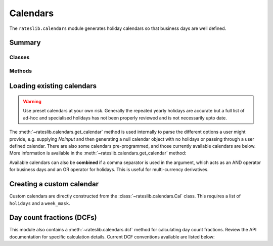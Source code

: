 .. _cal-doc:

.. ipython:: python
   :suppress:

   from rateslib.calendars import *
   from datetime import datetime as dt

************
Calendars
************

The ``rateslib.calendars`` module generates holiday calendars so that
business days are well defined.

Summary
*******

Classes
--------
.. autosummary::
   rateslib.calendars.Cal
   rateslib.calendars.UnionCal

Methods
-------
.. autosummary::
   rateslib.calendars.get_calendar
   rateslib.calendars.add_tenor
   rateslib.calendars.dcf

Loading existing calendars
***************************

.. warning::

   Use preset calendars at your own risk. Generally the repeated yearly holidays are
   accurate but a full list of ad-hoc and specialised holidays has not been properly
   reviewed and is not necessarily upto date.

The :meth:`~rateslib.calendars.get_calendar` method is used internally
to parse the different
options a user might provide, e.g. supplying *NoInput* and then generating a
null calendar object with no holidays or passing through a user defined
calendar. There are also some calendars
pre-programmed, and those currently available calendars are below. More information
is available in the :meth:`~rateslib.calendars.get_calendar` method:

.. ipython:: python

   from rateslib.calendars.rs import CALENDARS
   print(CALENDARS.keys())

.. ipython:: python

   ldn_cal = get_calendar("ldn")
   ldn_cal.bus_date_range(start=dt(2022, 12, 23), end=dt(2023, 1, 9))
   stk_cal = get_calendar("stk")
   stk_cal.bus_date_range(start=dt(2022, 12, 23), end=dt(2023, 1, 9))

Available calendars can also be **combined** if a comma separator is used in the
argument, which acts as an AND operator for business days and an OR operator for
holidays. This is useful for multi-currency derivatives.

.. ipython:: python

   ldn_stk_cal = get_calendar("ldn,stk")
   ldn_stk_cal.bus_date_range(start=dt(2022, 12, 23), end=dt(2023, 1, 9))

Creating a custom calendar
**************************

Custom calendars are directly constructed from the :class:`~rateslib.calendars.Cal` class.
This requires a list of ``holidays`` and a ``week_mask``.

.. ipython:: python

   custom_cal = Cal([dt(2023, 12, 25), dt(2023, 12, 26), dt(2024, 1, 1)], [5, 6])
   custom_cal.bus_date_range(start=dt(2023, 12, 18), end=dt(2024, 1, 5))


Day count fractions (DCFs)
**************************

This module also contains a :meth:`~rateslib.calendars.dcf` method for calculating
day count fractions.
Review the API documentation for specific calculation details. Current DCF conventions
available are listed below:

.. ipython:: python

   from rateslib.calendars import _DCF
   print(_DCF.keys())
